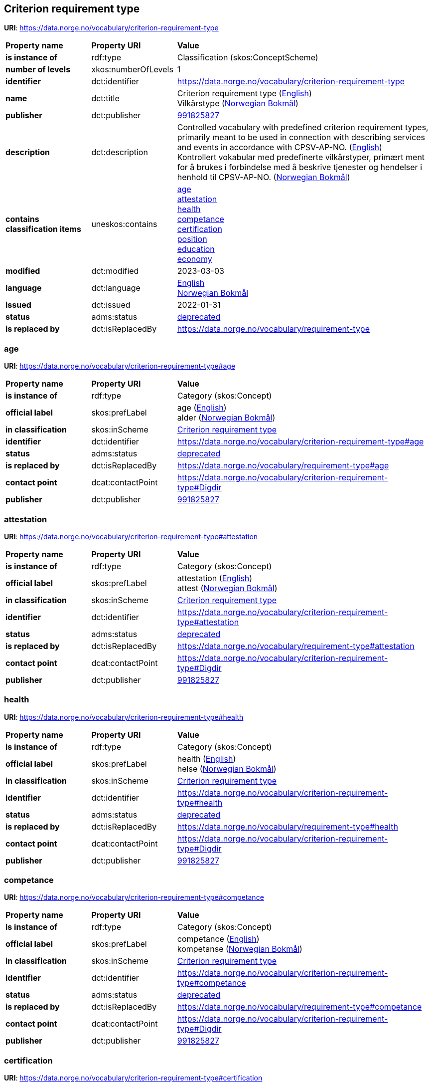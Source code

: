 // Asciidoc file auto-generated by "(Digdir) Excel2Turtle/Html v.3"

== Criterion requirement type

*URI*: https://data.norge.no/vocabulary/criterion-requirement-type

[cols="20s,20d,60d"]
|===
| Property name | *Property URI* | *Value*
| is instance of | rdf:type | Classification (skos:ConceptScheme)
| number of levels | xkos:numberOfLevels |  1
| identifier | dct:identifier | https://data.norge.no/vocabulary/criterion-requirement-type
| name | dct:title |  Criterion requirement type (http://publications.europa.eu/resource/authority/language/ENG[English]) + 
 Vilkårstype (http://publications.europa.eu/resource/authority/language/NOB[Norwegian Bokmål])
| publisher | dct:publisher | https://organization-catalog.fellesdatakatalog.digdir.no/organizations/991825827[991825827]
| description | dct:description |  Controlled vocabulary with predefined criterion requirement types, primarily meant to be used in connection with describing services and events in accordance with CPSV-AP-NO. (http://publications.europa.eu/resource/authority/language/ENG[English]) + 
 Kontrollert vokabular med predefinerte vilkårstyper, primært ment for å brukes i forbindelse med å beskrive tjenester og hendelser i henhold til CPSV-AP-NO. (http://publications.europa.eu/resource/authority/language/NOB[Norwegian Bokmål])
| contains classification items | uneskos:contains | https://data.norge.no/vocabulary/criterion-requirement-type#age[age] + 
https://data.norge.no/vocabulary/criterion-requirement-type#attestation[attestation] + 
https://data.norge.no/vocabulary/criterion-requirement-type#health[health] + 
https://data.norge.no/vocabulary/criterion-requirement-type#competance[competance] + 
https://data.norge.no/vocabulary/criterion-requirement-type#certification[certification] + 
https://data.norge.no/vocabulary/criterion-requirement-type#position[position] + 
https://data.norge.no/vocabulary/criterion-requirement-type#education[education] + 
https://data.norge.no/vocabulary/criterion-requirement-type#economy[economy]
| modified | dct:modified |  2023-03-03
| language | dct:language | http://publications.europa.eu/resource/authority/language/ENG[English] + 
http://publications.europa.eu/resource/authority/language/NOB[Norwegian Bokmål]
| issued | dct:issued |  2022-01-31
| status | adms:status | http://publications.europa.eu/resource/authority/dataset-status/DEPRECATED[deprecated]
| is replaced by | dct:isReplacedBy |  https://data.norge.no/vocabulary/requirement-type
|===

=== age [[age]]

*URI*: https://data.norge.no/vocabulary/criterion-requirement-type#age

[cols="20s,20d,60d"]
|===
| Property name | *Property URI* | *Value*
| is instance of | rdf:type | Category (skos:Concept)
| official label | skos:prefLabel |  age (http://publications.europa.eu/resource/authority/language/ENG[English]) + 
 alder (http://publications.europa.eu/resource/authority/language/NOB[Norwegian Bokmål])
| in classification | skos:inScheme | https://data.norge.no/vocabulary/criterion-requirement-type[Criterion requirement type]
| identifier | dct:identifier | https://data.norge.no/vocabulary/criterion-requirement-type#age
| status | adms:status | http://publications.europa.eu/resource/authority/dataset-status/DEPRECATED[deprecated]
| is replaced by | dct:isReplacedBy |  https://data.norge.no/vocabulary/requirement-type#age
| contact point | dcat:contactPoint | https://data.norge.no/vocabulary/criterion-requirement-type#Digdir
| publisher | dct:publisher | https://organization-catalog.fellesdatakatalog.digdir.no/organizations/991825827[991825827]
|===

=== attestation [[attestation]]

*URI*: https://data.norge.no/vocabulary/criterion-requirement-type#attestation

[cols="20s,20d,60d"]
|===
| Property name | *Property URI* | *Value*
| is instance of | rdf:type | Category (skos:Concept)
| official label | skos:prefLabel |  attestation (http://publications.europa.eu/resource/authority/language/ENG[English]) + 
 attest (http://publications.europa.eu/resource/authority/language/NOB[Norwegian Bokmål])
| in classification | skos:inScheme | https://data.norge.no/vocabulary/criterion-requirement-type[Criterion requirement type]
| identifier | dct:identifier | https://data.norge.no/vocabulary/criterion-requirement-type#attestation
| status | adms:status | http://publications.europa.eu/resource/authority/dataset-status/DEPRECATED[deprecated]
| is replaced by | dct:isReplacedBy |  https://data.norge.no/vocabulary/requirement-type#attestation
| contact point | dcat:contactPoint | https://data.norge.no/vocabulary/criterion-requirement-type#Digdir
| publisher | dct:publisher | https://organization-catalog.fellesdatakatalog.digdir.no/organizations/991825827[991825827]
|===

=== health [[health]]

*URI*: https://data.norge.no/vocabulary/criterion-requirement-type#health

[cols="20s,20d,60d"]
|===
| Property name | *Property URI* | *Value*
| is instance of | rdf:type | Category (skos:Concept)
| official label | skos:prefLabel |  health (http://publications.europa.eu/resource/authority/language/ENG[English]) + 
 helse (http://publications.europa.eu/resource/authority/language/NOB[Norwegian Bokmål])
| in classification | skos:inScheme | https://data.norge.no/vocabulary/criterion-requirement-type[Criterion requirement type]
| identifier | dct:identifier | https://data.norge.no/vocabulary/criterion-requirement-type#health
| status | adms:status | http://publications.europa.eu/resource/authority/dataset-status/DEPRECATED[deprecated]
| is replaced by | dct:isReplacedBy |  https://data.norge.no/vocabulary/requirement-type#health
| contact point | dcat:contactPoint | https://data.norge.no/vocabulary/criterion-requirement-type#Digdir
| publisher | dct:publisher | https://organization-catalog.fellesdatakatalog.digdir.no/organizations/991825827[991825827]
|===

=== competance [[competance]]

*URI*: https://data.norge.no/vocabulary/criterion-requirement-type#competance

[cols="20s,20d,60d"]
|===
| Property name | *Property URI* | *Value*
| is instance of | rdf:type | Category (skos:Concept)
| official label | skos:prefLabel |  competance (http://publications.europa.eu/resource/authority/language/ENG[English]) + 
 kompetanse (http://publications.europa.eu/resource/authority/language/NOB[Norwegian Bokmål])
| in classification | skos:inScheme | https://data.norge.no/vocabulary/criterion-requirement-type[Criterion requirement type]
| identifier | dct:identifier | https://data.norge.no/vocabulary/criterion-requirement-type#competance
| status | adms:status | http://publications.europa.eu/resource/authority/dataset-status/DEPRECATED[deprecated]
| is replaced by | dct:isReplacedBy |  https://data.norge.no/vocabulary/requirement-type#competance
| contact point | dcat:contactPoint | https://data.norge.no/vocabulary/criterion-requirement-type#Digdir
| publisher | dct:publisher | https://organization-catalog.fellesdatakatalog.digdir.no/organizations/991825827[991825827]
|===

=== certification [[certification]]

*URI*: https://data.norge.no/vocabulary/criterion-requirement-type#certification

[cols="20s,20d,60d"]
|===
| Property name | *Property URI* | *Value*
| is instance of | rdf:type | Category (skos:Concept)
| official label | skos:prefLabel |  certification (http://publications.europa.eu/resource/authority/language/ENG[English]) + 
 sertifisering (http://publications.europa.eu/resource/authority/language/NOB[Norwegian Bokmål])
| in classification | skos:inScheme | https://data.norge.no/vocabulary/criterion-requirement-type[Criterion requirement type]
| identifier | dct:identifier | https://data.norge.no/vocabulary/criterion-requirement-type#certification
| status | adms:status | http://publications.europa.eu/resource/authority/dataset-status/DEPRECATED[deprecated]
| is replaced by | dct:isReplacedBy |  https://data.norge.no/vocabulary/requirement-type#certification
| contact point | dcat:contactPoint | https://data.norge.no/vocabulary/criterion-requirement-type#Digdir
| publisher | dct:publisher | https://organization-catalog.fellesdatakatalog.digdir.no/organizations/991825827[991825827]
|===

=== position [[position]]

*URI*: https://data.norge.no/vocabulary/criterion-requirement-type#position

[cols="20s,20d,60d"]
|===
| Property name | *Property URI* | *Value*
| is instance of | rdf:type | Category (skos:Concept)
| official label | skos:prefLabel |  position (http://publications.europa.eu/resource/authority/language/ENG[English]) + 
 stilling (http://publications.europa.eu/resource/authority/language/NOB[Norwegian Bokmål])
| in classification | skos:inScheme | https://data.norge.no/vocabulary/criterion-requirement-type[Criterion requirement type]
| identifier | dct:identifier | https://data.norge.no/vocabulary/criterion-requirement-type#position
| status | adms:status | http://publications.europa.eu/resource/authority/dataset-status/DEPRECATED[deprecated]
| is replaced by | dct:isReplacedBy |  https://data.norge.no/vocabulary/requirement-type#position
| contact point | dcat:contactPoint | https://data.norge.no/vocabulary/criterion-requirement-type#Digdir
| publisher | dct:publisher | https://organization-catalog.fellesdatakatalog.digdir.no/organizations/991825827[991825827]
|===

=== education [[education]]

*URI*: https://data.norge.no/vocabulary/criterion-requirement-type#education

[cols="20s,20d,60d"]
|===
| Property name | *Property URI* | *Value*
| is instance of | rdf:type | Category (skos:Concept)
| official label | skos:prefLabel |  education (http://publications.europa.eu/resource/authority/language/ENG[English]) + 
 utdanning (http://publications.europa.eu/resource/authority/language/NOB[Norwegian Bokmål])
| in classification | skos:inScheme | https://data.norge.no/vocabulary/criterion-requirement-type[Criterion requirement type]
| identifier | dct:identifier | https://data.norge.no/vocabulary/criterion-requirement-type#education
| status | adms:status | http://publications.europa.eu/resource/authority/dataset-status/DEPRECATED[deprecated]
| is replaced by | dct:isReplacedBy |  https://data.norge.no/vocabulary/requirement-type#education
| contact point | dcat:contactPoint | https://data.norge.no/vocabulary/criterion-requirement-type#Digdir
| publisher | dct:publisher | https://organization-catalog.fellesdatakatalog.digdir.no/organizations/991825827[991825827]
|===

=== economy [[economy]]

*URI*: https://data.norge.no/vocabulary/criterion-requirement-type#economy

[cols="20s,20d,60d"]
|===
| Property name | *Property URI* | *Value*
| is instance of | rdf:type | Category (skos:Concept)
| official label | skos:prefLabel |  economy (http://publications.europa.eu/resource/authority/language/ENG[English]) + 
 økonomi (http://publications.europa.eu/resource/authority/language/NOB[Norwegian Bokmål])
| in classification | skos:inScheme | https://data.norge.no/vocabulary/criterion-requirement-type[Criterion requirement type]
| identifier | dct:identifier | https://data.norge.no/vocabulary/criterion-requirement-type#economy
| status | adms:status | http://publications.europa.eu/resource/authority/dataset-status/DEPRECATED[deprecated]
| is replaced by | dct:isReplacedBy |  https://data.norge.no/vocabulary/requirement-type#economy
| contact point | dcat:contactPoint | https://data.norge.no/vocabulary/criterion-requirement-type#Digdir
| publisher | dct:publisher | https://organization-catalog.fellesdatakatalog.digdir.no/organizations/991825827[991825827]
|===

== Digdir [[Digdir]]

[cols="20s,20d,60d"]
|===
| Property name | *Property URI* | *Value*
| is instance of | rdf:type | Organization (vcard:Organization)
| organization name | vcard:hasOrganizationName |  Digitaliseringsdirektoratet (Digdir) (http://publications.europa.eu/resource/authority/language/NOB[Norwegian Bokmål]) + 
 Norwegian Digitalisation Agency (Digdir) (http://publications.europa.eu/resource/authority/language/ENG[English])
| email address | vcard:hasEmail |  informasjonsforvaltning@digdir.no
|===

== Name spaces [[Namespace]]

[cols="30s,70d"]
|===
| Prefix | *URI*
| adms | http://www.w3.org/ns/adms#
| dcat | http://www.w3.org/ns/dcat#
| dct | http://purl.org/dc/terms/
| rdf | http://www.w3.org/1999/02/22-rdf-syntax-ns#
| skos | http://www.w3.org/2004/02/skos/core#
| uneskos | http://purl.org/umu/uneskos#
| vcard | http://www.w3.org/2006/vcard/ns#
| xkos | http://rdf-vocabulary.ddialliance.org/xkos#
| xsd | http://www.w3.org/2001/XMLSchema#
|===

// End of the file, 2023-03-03 13:54:35